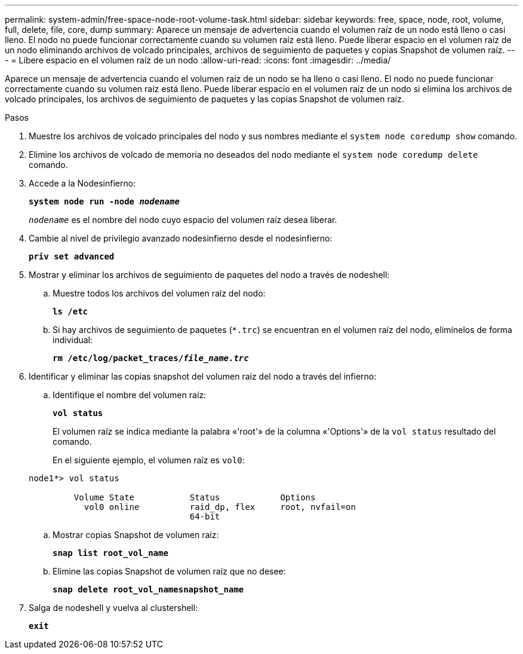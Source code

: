 ---
permalink: system-admin/free-space-node-root-volume-task.html 
sidebar: sidebar 
keywords: free, space, node, root, volume, full, delete, file, core, dump 
summary: Aparece un mensaje de advertencia cuando el volumen raíz de un nodo está lleno o casi lleno. El nodo no puede funcionar correctamente cuando su volumen raíz está lleno. Puede liberar espacio en el volumen raíz de un nodo eliminando archivos de volcado principales, archivos de seguimiento de paquetes y copias Snapshot de volumen raíz. 
---
= Libere espacio en el volumen raíz de un nodo
:allow-uri-read: 
:icons: font
:imagesdir: ../media/


[role="lead"]
Aparece un mensaje de advertencia cuando el volumen raíz de un nodo se ha lleno o casi lleno. El nodo no puede funcionar correctamente cuando su volumen raíz está lleno. Puede liberar espacio en el volumen raíz de un nodo si elimina los archivos de volcado principales, los archivos de seguimiento de paquetes y las copias Snapshot de volumen raíz.

.Pasos
. Muestre los archivos de volcado principales del nodo y sus nombres mediante el `system node coredump show` comando.
. Elimine los archivos de volcado de memoria no deseados del nodo mediante el `system node coredump delete` comando.
. Accede a la Nodesinfierno:
+
`*system node run -node _nodename_*`

+
`_nodename_` es el nombre del nodo cuyo espacio del volumen raíz desea liberar.

. Cambie al nivel de privilegio avanzado nodesinfierno desde el nodesinfierno:
+
`*priv set advanced*`

. Mostrar y eliminar los archivos de seguimiento de paquetes del nodo a través de nodeshell:
+
.. Muestre todos los archivos del volumen raíz del nodo:
+
`*ls /etc*`

.. Si hay archivos de seguimiento de paquetes (`*.trc`) se encuentran en el volumen raíz del nodo, elimínelos de forma individual:
+
`*rm /etc/log/packet_traces/_file_name.trc_*`



. Identificar y eliminar las copias snapshot del volumen raíz del nodo a través del infierno:
+
.. Identifique el nombre del volumen raíz:
+
`*vol status*`

+
El volumen raíz se indica mediante la palabra «'root'» de la columna «'Options'» de la `vol status` resultado del comando.

+
En el siguiente ejemplo, el volumen raíz es `vol0`:

+
[listing]
----
node1*> vol status

         Volume State           Status            Options
           vol0 online          raid_dp, flex     root, nvfail=on
                                64-bit
----
.. Mostrar copias Snapshot de volumen raíz:
+
`*snap list root_vol_name*`

.. Elimine las copias Snapshot de volumen raíz que no desee:
+
`*snap delete root_vol_namesnapshot_name*`



. Salga de nodeshell y vuelva al clustershell:
+
`*exit*`



